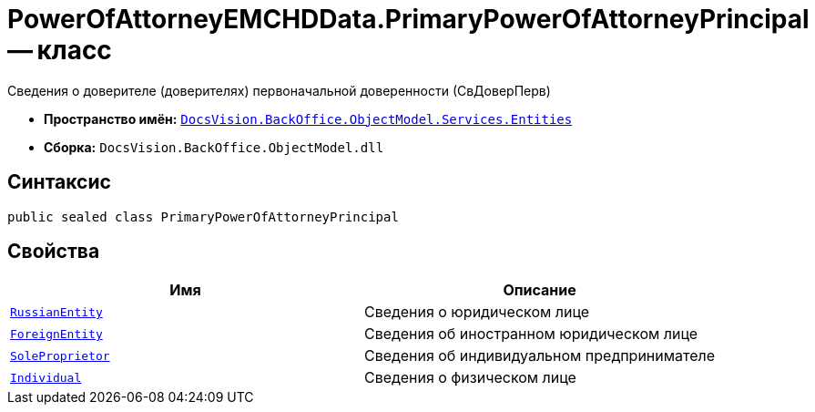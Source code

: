 = PowerOfAttorneyEMCHDData.PrimaryPowerOfAttorneyPrincipal -- класс

Сведения о доверителе (доверителях) первоначальной доверенности (СвДоверПерв)

* *Пространство имён:* `xref:Entities/Entities_NS.adoc[DocsVision.BackOffice.ObjectModel.Services.Entities]`
* *Сборка:* `DocsVision.BackOffice.ObjectModel.dll`

== Синтаксис

[source,csharp]
----
public sealed class PrimaryPowerOfAttorneyPrincipal
----

== Свойства

[cols=",",options="header"]
|===
|Имя |Описание

|`xref:BackOffice-ObjectModel-Services-Entities:Entities/PowerOfAttorneyEMCHDData.LegalEntityInfo_CL.adoc[RussianEntity]` |Сведения о юридическом лице
|`xref:BackOffice-ObjectModel-Services-Entities:Entities/PowerOfAttorneyEMCHDData.ForeignEntityInfo_CL.adoc[ForeignEntity]` |Сведения об иностранном юридическом лице
|`xref:BackOffice-ObjectModel-Services-Entities:Entities/PowerOfAttorneyEMCHDData.SoleProprietorInfo0_CL.adoc[SoleProprietor]` |Сведения об индивидуальном предпринимателе
|`xref:BackOffice-ObjectModel-Services-Entities:Entities/PowerOfAttorneyEMCHDData.IndividualPrincipalInfo_CL.adoc[Individual]` |Сведения о физическом лице

|===
